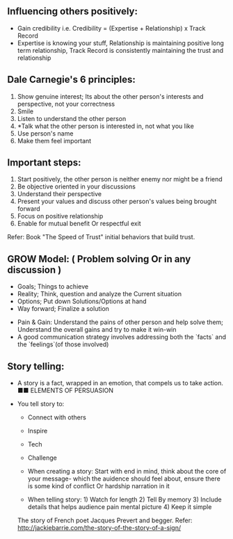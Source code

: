 ** Influencing others positively:
 - Gain credibility i.e. Credibility = (Expertise + Relationship) x Track Record
 - Expertise is knowing your stuff, Relationship is maintaining positive long term relationship, Track Record is consistently maintaining the trust and relationship

** Dale Carnegie's 6 principles:
1. Show genuine interest; Its about the other person's interests and perspective, not your correctness
2. Smile
3. Listen to understand the other person
4. *Talk what the other person is interested in, not what you like
5. Use person's name
6. Make them feel important

** Important steps:
  1. Start positively, the other person is neither enemy nor might be a friend
  2. Be objective oriented in your discussions
  3. Understand their perspective
  4. Present your values and discuss other person's values being brought forward
  5. Focus on positive relationship
  6. Enable for mutual benefit Or respectful exit

Refer: Book "The Speed of Trust" initial behaviors that build trust.


** GROW Model: ( Problem solving Or in any discussion )
 - Goals; Things to achieve
 - Reality; Think, question and analyze the Current situation
 - Options; Put down Solutions/Options at hand
 - Way forward; Finalize a solution

- Pain & Gain:
  Understand the pains of other person and help solve them; Understand the overall gains and try to make it win-win
- A good communication strategy involves addressing both the `facts` and the `feelings`(of those involved)

** Story telling:
- A story is a fact, wrapped in an emotion, that compels us to take action. ■■ ELEMENTS OF PERSUASION

- You tell story to:
 + Connect with others
 + Inspire
 + Tech
 + Challenge
 
 - When creating a story: Start with end in mind, think about the core of your message- which the auidence should feel about, ensure there is some kind of conflict Or hardship narration in it
 
 - When telling story: 1) Watch for length 2) Tell By memory 3) Include details that helps audience pain mental picture 4) Keep it simple
 The story of French poet Jacques Prevert and begger. Refer: http://jackiebarrie.com/the-story-of-the-story-of-a-sign/
